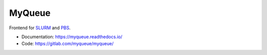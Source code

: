 =======
MyQueue
=======

Frontend for SLURM_ and PBS_.

* Documentation: https://myqueue.readthedocs.io/
* Code: https://gitlab.com/myqueue/myqueue/

.. image:: https://gitlab.com/myqueue/myqueue/badges/master/coverage.svg

.. _SLURM: https://slurm.schedmd.com/
.. _PBS: http://www.pbspro.org/
